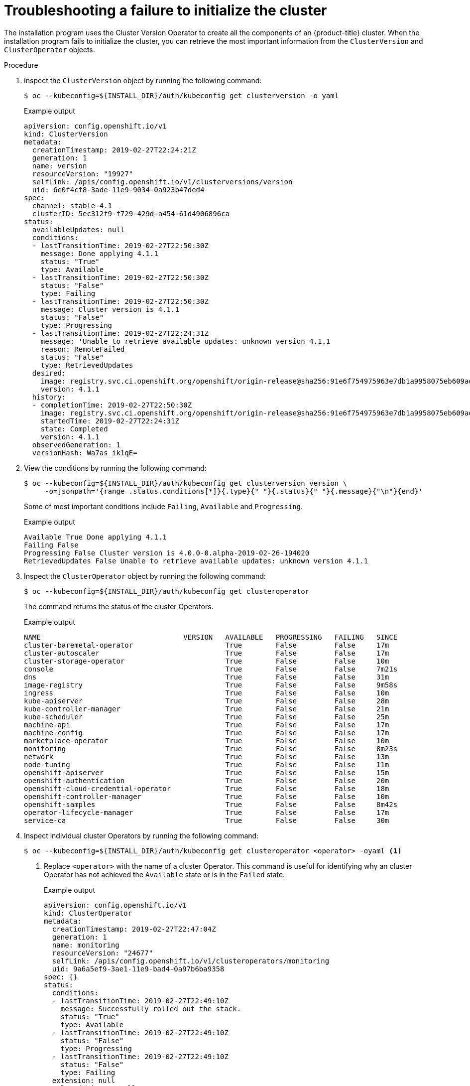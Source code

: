 // This module is included in the following assemblies:
//
// installing/installing_bare_metal/ipi/ipi-install-troubleshooting.adoc

:_mod-docs-content-type: PROCEDURE
[id="troubleshooting-failure-to-initialize-the-cluster_{context}"]
= Troubleshooting a failure to initialize the cluster

The installation program uses the Cluster Version Operator to create all the components of an {product-title} cluster. When the installation program fails to initialize the cluster, you can retrieve the most important information from the `ClusterVersion` and `ClusterOperator` objects.

.Procedure

. Inspect the `ClusterVersion` object by running the following command:
+
[source,terminal]
----
$ oc --kubeconfig=${INSTALL_DIR}/auth/kubeconfig get clusterversion -o yaml
----
+
.Example output
[source,yaml]
----
apiVersion: config.openshift.io/v1
kind: ClusterVersion
metadata:
  creationTimestamp: 2019-02-27T22:24:21Z
  generation: 1
  name: version
  resourceVersion: "19927"
  selfLink: /apis/config.openshift.io/v1/clusterversions/version
  uid: 6e0f4cf8-3ade-11e9-9034-0a923b47ded4
spec:
  channel: stable-4.1
  clusterID: 5ec312f9-f729-429d-a454-61d4906896ca
status:
  availableUpdates: null
  conditions:
  - lastTransitionTime: 2019-02-27T22:50:30Z
    message: Done applying 4.1.1
    status: "True"
    type: Available
  - lastTransitionTime: 2019-02-27T22:50:30Z
    status: "False"
    type: Failing
  - lastTransitionTime: 2019-02-27T22:50:30Z
    message: Cluster version is 4.1.1
    status: "False"
    type: Progressing
  - lastTransitionTime: 2019-02-27T22:24:31Z
    message: 'Unable to retrieve available updates: unknown version 4.1.1
    reason: RemoteFailed
    status: "False"
    type: RetrievedUpdates
  desired:
    image: registry.svc.ci.openshift.org/openshift/origin-release@sha256:91e6f754975963e7db1a9958075eb609ad226968623939d262d1cf45e9dbc39a
    version: 4.1.1
  history:
  - completionTime: 2019-02-27T22:50:30Z
    image: registry.svc.ci.openshift.org/openshift/origin-release@sha256:91e6f754975963e7db1a9958075eb609ad226968623939d262d1cf45e9dbc39a
    startedTime: 2019-02-27T22:24:31Z
    state: Completed
    version: 4.1.1
  observedGeneration: 1
  versionHash: Wa7as_ik1qE=
----

. View the conditions by running the following command:
+
[source,terminal]
----
$ oc --kubeconfig=${INSTALL_DIR}/auth/kubeconfig get clusterversion version \
     -o=jsonpath='{range .status.conditions[*]}{.type}{" "}{.status}{" "}{.message}{"\n"}{end}'
----
+
Some of most important conditions include `Failing`, `Available` and `Progressing`.
+
.Example output
[source,terminal]
----
Available True Done applying 4.1.1
Failing False
Progressing False Cluster version is 4.0.0-0.alpha-2019-02-26-194020
RetrievedUpdates False Unable to retrieve available updates: unknown version 4.1.1
----

. Inspect the `ClusterOperator` object by running the following command:
+
[source,terminal]
----
$ oc --kubeconfig=${INSTALL_DIR}/auth/kubeconfig get clusteroperator
----
+
The command returns the status of the cluster Operators.
+
.Example output
[source,terminal]
----
NAME                                  VERSION   AVAILABLE   PROGRESSING   FAILING   SINCE
cluster-baremetal-operator                      True        False         False     17m
cluster-autoscaler                              True        False         False     17m
cluster-storage-operator                        True        False         False     10m
console                                         True        False         False     7m21s
dns                                             True        False         False     31m
image-registry                                  True        False         False     9m58s
ingress                                         True        False         False     10m
kube-apiserver                                  True        False         False     28m
kube-controller-manager                         True        False         False     21m
kube-scheduler                                  True        False         False     25m
machine-api                                     True        False         False     17m
machine-config                                  True        False         False     17m
marketplace-operator                            True        False         False     10m
monitoring                                      True        False         False     8m23s
network                                         True        False         False     13m
node-tuning                                     True        False         False     11m
openshift-apiserver                             True        False         False     15m
openshift-authentication                        True        False         False     20m
openshift-cloud-credential-operator             True        False         False     18m
openshift-controller-manager                    True        False         False     10m
openshift-samples                               True        False         False     8m42s
operator-lifecycle-manager                      True        False         False     17m
service-ca                                      True        False         False     30m
----

. Inspect individual cluster Operators by running the following command:
+
[source,terminal]
----
$ oc --kubeconfig=${INSTALL_DIR}/auth/kubeconfig get clusteroperator <operator> -oyaml <1>
----
<1> Replace `<operator>` with the name of a cluster Operator. This command is useful for identifying why an cluster Operator has not achieved the `Available` state or is in the `Failed` state.
+
.Example output
[source,yaml]
----
apiVersion: config.openshift.io/v1
kind: ClusterOperator
metadata:
  creationTimestamp: 2019-02-27T22:47:04Z
  generation: 1
  name: monitoring
  resourceVersion: "24677"
  selfLink: /apis/config.openshift.io/v1/clusteroperators/monitoring
  uid: 9a6a5ef9-3ae1-11e9-bad4-0a97b6ba9358
spec: {}
status:
  conditions:
  - lastTransitionTime: 2019-02-27T22:49:10Z
    message: Successfully rolled out the stack.
    status: "True"
    type: Available
  - lastTransitionTime: 2019-02-27T22:49:10Z
    status: "False"
    type: Progressing
  - lastTransitionTime: 2019-02-27T22:49:10Z
    status: "False"
    type: Failing
  extension: null
  relatedObjects: null
  version: ""
----

. To get the cluster Operator's status condition, run the following command:
+
[source,terminal]
----
$ oc --kubeconfig=${INSTALL_DIR}/auth/kubeconfig get clusteroperator <operator> \
     -o=jsonpath='{range .status.conditions[*]}{.type}{" "}{.status}{" "}{.message}{"\n"}{end}'
----
+
Replace `<operator>` with the name of one of the operators above.
+
.Example output
[source,terminal]
----
Available True Successfully rolled out the stack
Progressing False
Failing False
----

. To retrieve the list of objects owned by the cluster Operator, execute the following command:
+
[source,terminal]
----
oc --kubeconfig=${INSTALL_DIR}/auth/kubeconfig get clusteroperator kube-apiserver \
   -o=jsonpath='{.status.relatedObjects}'
----
+
.Example output
[source,javascript]
----
[map[resource:kubeapiservers group:operator.openshift.io name:cluster] map[group: name:openshift-config resource:namespaces] map[group: name:openshift-config-managed resource:namespaces] map[group: name:openshift-kube-apiserver-operator resource:namespaces] map[group: name:openshift-kube-apiserver resource:namespaces]]
----
